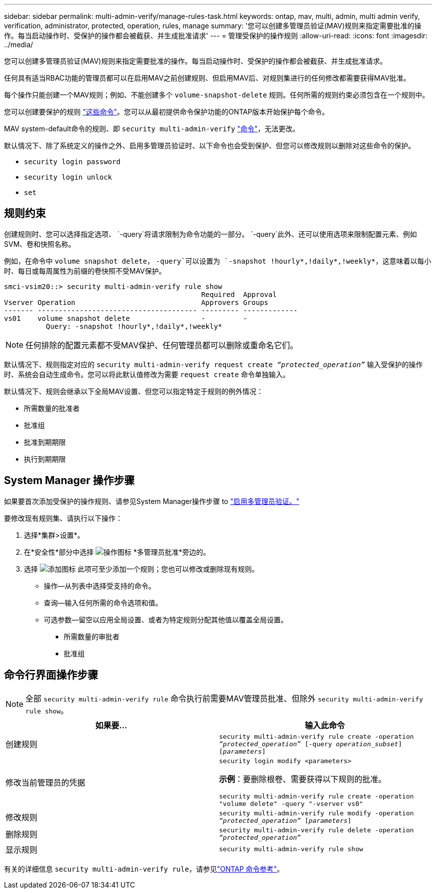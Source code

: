 ---
sidebar: sidebar 
permalink: multi-admin-verify/manage-rules-task.html 
keywords: ontap, mav, multi, admin, multi admin verify, verification, administrator, protected, operation, rules, manage 
summary: '您可以创建多管理员验证(MAV)规则来指定需要批准的操作。每当启动操作时、受保护的操作都会被截获、并生成批准请求' 
---
= 管理受保护的操作规则
:allow-uri-read: 
:icons: font
:imagesdir: ../media/


[role="lead"]
您可以创建多管理员验证(MAV)规则来指定需要批准的操作。每当启动操作时、受保护的操作都会被截获、并生成批准请求。

任何具有适当RBAC功能的管理员都可以在启用MAV之前创建规则、但启用MAV后、对规则集进行的任何修改都需要获得MAV批准。

每个操作只能创建一个MAV规则；例如、不能创建多个 `volume-snapshot-delete` 规则。任何所需的规则约束必须包含在一个规则中。

您可以创建要保护的规则 link:../multi-admin-verify/index.html#rule-protected-commands["这些命令"]。您可以从最初提供命令保护功能的ONTAP版本开始保护每个命令。

MAV system-default命令的规则、即 `security multi-admin-verify` link:../multi-admin-verify/index.html#system-defined-rules["命令"]，无法更改。

默认情况下、除了系统定义的操作之外、启用多管理员验证时、以下命令也会受到保护、但您可以修改规则以删除对这些命令的保护。

* `security login password`
* `security login unlock`
* `set`




== 规则约束

创建规则时、您可以选择指定选项、 `-query`将请求限制为命令功能的一部分。 `-query`此外、还可以使用选项来限制配置元素、例如SVM、卷和快照名称。

例如，在命令中 `volume snapshot delete`， `-query`可以设置为 `-snapshot !hourly*,!daily*,!weekly*`，这意味着以每小时、每日或每周属性为前缀的卷快照不受MAV保护。

[listing]
----
smci-vsim20::> security multi-admin-verify rule show
                                               Required  Approval
Vserver Operation                              Approvers Groups
------- -------------------------------------- --------- -------------
vs01    volume snapshot delete                 -         -
          Query: -snapshot !hourly*,!daily*,!weekly*
----

NOTE: 任何排除的配置元素都不受MAV保护、任何管理员都可以删除或重命名它们。

默认情况下、规则指定对应的 `security multi-admin-verify request create _“protected_operation”_` 输入受保护的操作时、系统会自动生成命令。您可以将此默认值修改为需要 `request create` 命令单独输入。

默认情况下、规则会继承以下全局MAV设置、但您可以指定特定于规则的例外情况：

* 所需数量的批准者
* 批准组
* 批准到期期限
* 执行到期期限




== System Manager 操作步骤

如果要首次添加受保护的操作规则、请参见System Manager操作步骤 to link:enable-disable-task.html#system-manager-procedure["启用多管理员验证。"]

要修改现有规则集、请执行以下操作：

. 选择*集群>设置*。
. 在*安全性*部分中选择 image:icon_gear.gif["操作图标"] *多管理员批准*旁边的。
. 选择 image:icon_add.gif["添加图标"] 此项可至少添加一个规则；您也可以修改或删除现有规则。
+
** 操作—从列表中选择受支持的命令。
** 查询—输入任何所需的命令选项和值。
** 可选参数—留空以应用全局设置、或者为特定规则分配其他值以覆盖全局设置。
+
*** 所需数量的审批者
*** 批准组








== 命令行界面操作步骤


NOTE: 全部 `security multi-admin-verify rule` 命令执行前需要MAV管理员批准、但除外 `security multi-admin-verify rule show`。

[cols="50,50"]
|===
| 如果要… | 输入此命令 


| 创建规则  a| 
`security multi-admin-verify rule create -operation _“protected_operation”_ [-query _operation_subset_] [_parameters_]`



| 修改当前管理员的凭据  a| 
`security login modify <parameters>`

*示例*：要删除根卷、需要获得以下规则的批准。

`security multi-admin-verify rule create  -operation "volume delete" -query "-vserver vs0"`



| 修改规则  a| 
`security multi-admin-verify rule modify -operation _“protected_operation”_ [_parameters_]`



| 删除规则  a| 
`security multi-admin-verify rule delete -operation _“protected_operation”_`



| 显示规则  a| 
`security multi-admin-verify rule show`

|===
有关的详细信息 `security multi-admin-verify rule`，请参见link:https://docs.netapp.com/us-en/ontap-cli/search.html?q=security+multi-admin-verify+rule["ONTAP 命令参考"^]。
